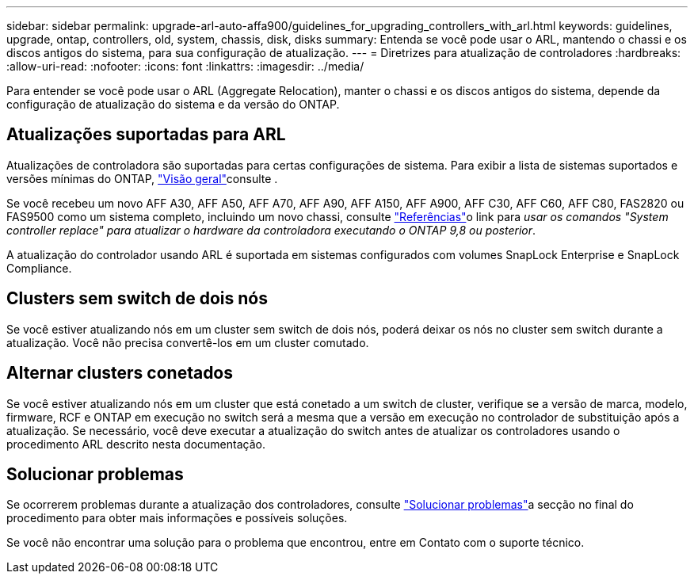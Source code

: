 ---
sidebar: sidebar 
permalink: upgrade-arl-auto-affa900/guidelines_for_upgrading_controllers_with_arl.html 
keywords: guidelines, upgrade, ontap, controllers, old, system, chassis, disk, disks 
summary: Entenda se você pode usar o ARL, mantendo o chassi e os discos antigos do sistema, para sua configuração de atualização. 
---
= Diretrizes para atualização de controladores
:hardbreaks:
:allow-uri-read: 
:nofooter: 
:icons: font
:linkattrs: 
:imagesdir: ../media/


[role="lead"]
Para entender se você pode usar o ARL (Aggregate Relocation), manter o chassi e os discos antigos do sistema, depende da configuração de atualização do sistema e da versão do ONTAP.



== Atualizações suportadas para ARL

Atualizações de controladora são suportadas para certas configurações de sistema. Para exibir a lista de sistemas suportados e versões mínimas do ONTAP, link:index.html["Visão geral"]consulte .

Se você recebeu um novo AFF A30, AFF A50, AFF A70, AFF A90, AFF A150, AFF A900, AFF C30, AFF C60, AFF C80, FAS2820 ou FAS9500 como um sistema completo, incluindo um novo chassi, consulte link:other_references.html["Referências"]o link para _usar os comandos "System controller replace" para atualizar o hardware da controladora executando o ONTAP 9,8 ou posterior_.

A atualização do controlador usando ARL é suportada em sistemas configurados com volumes SnapLock Enterprise e SnapLock Compliance.



== Clusters sem switch de dois nós

Se você estiver atualizando nós em um cluster sem switch de dois nós, poderá deixar os nós no cluster sem switch durante a atualização. Você não precisa convertê-los em um cluster comutado.



== Alternar clusters conetados

Se você estiver atualizando nós em um cluster que está conetado a um switch de cluster, verifique se a versão de marca, modelo, firmware, RCF e ONTAP em execução no switch será a mesma que a versão em execução no controlador de substituição após a atualização. Se necessário, você deve executar a atualização do switch antes de atualizar os controladores usando o procedimento ARL descrito nesta documentação.



== Solucionar problemas

Se ocorrerem problemas durante a atualização dos controladores, consulte link:troubleshoot_index.html["Solucionar problemas"]a secção no final do procedimento para obter mais informações e possíveis soluções.

Se você não encontrar uma solução para o problema que encontrou, entre em Contato com o suporte técnico.
